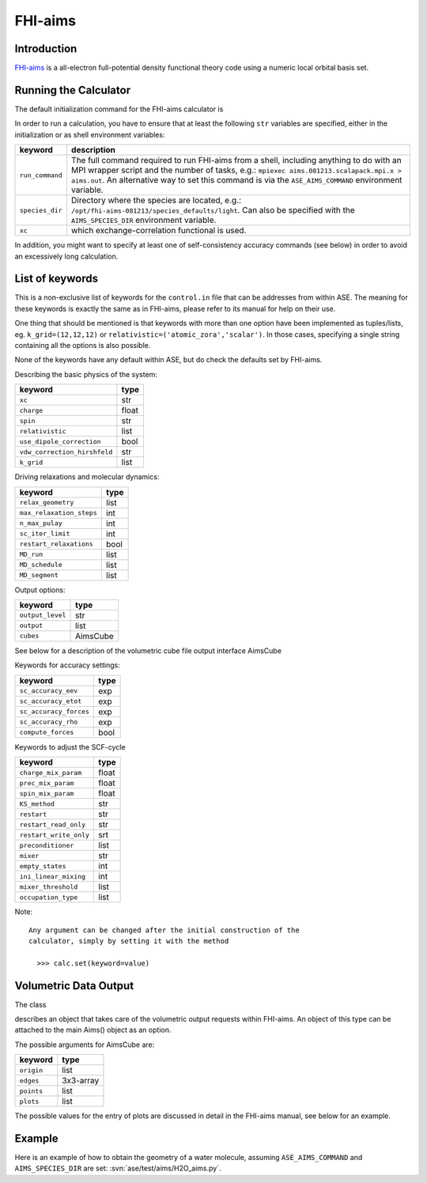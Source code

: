 .. module:: ase.calculators.aims

========
FHI-aims
========

Introduction
============

FHI-aims_ is a all-electron full-potential density functional theory
code using a numeric local orbital basis set.

.. _FHI-aims: http://www.fhi-berlin.mpg.de/aims/

Running the Calculator
======================

The default initialization command for the FHI-aims calculator is

.. class:: Aims()

In order to run a calculation, you have to ensure that at least the
following ``str`` variables are specified, either in the initialization
or as shell environment variables:

===============  ====================================================
keyword          description
===============  ====================================================
``run_command``   The full command required to run FHI-aims from
                  a shell, including anything to do with an MPI
                  wrapper script and the number of tasks, e.g.:
                  ``mpiexec aims.081213.scalapack.mpi.x > aims.out``.
                  An alternative way to set this command is via the
                  ``ASE_AIMS_COMMAND`` environment variable.
``species_dir``   Directory where the species are located, e.g.:
                  ``/opt/fhi-aims-081213/species_defaults/light``.
                  Can also be specified with the ``AIMS_SPECIES_DIR``
                  environment variable.
``xc``            which exchange-correlation functional is used.
===============  ====================================================

In addition, you might want to specify at least one of self-consistency
accuracy commands (see below) in order to avoid an excessively long
calculation.


List of keywords
================

This is a non-exclusive list of keywords for the ``control.in`` file
that can be addresses from within ASE. The meaning for these keywords is
exactly the same as in FHI-aims, please refer to its manual for help on
their use.

One thing that should be mentioned is that keywords with more than
one option have been implemented as tuples/lists, eg.
``k_grid=(12,12,12)`` or ``relativistic=('atomic_zora','scalar')``.
In those cases, specifying a single string containing all the options is also possible.

None of the keywords have any default within ASE, but do check the defaults
set by FHI-aims.

Describing the basic physics of the system:

============================  ======
keyword                       type
============================  ======
``xc``                        str
``charge``                    float
``spin``                      str
``relativistic``              list
``use_dipole_correction``     bool
``vdw_correction_hirshfeld``  str
``k_grid``                    list
============================  ======

Driving relaxations and molecular dynamics:

============================  ======
keyword                       type
============================  ======
``relax_geometry``            list
``max_relaxation_steps``      int
``n_max_pulay``               int
``sc_iter_limit``             int
``restart_relaxations``       bool
``MD_run``                    list
``MD_schedule``               list
``MD_segment``                list
============================  ======

Output options:

============================  ========
keyword                       type
============================  ========
``output_level``              str
``output``                    list
``cubes``                     AimsCube
============================  ========

See below for a description of the volumetric cube file output
interface AimsCube

Keywords for accuracy settings:

============================  ======
keyword                       type
============================  ======
``sc_accuracy_eev``           exp
``sc_accuracy_etot``          exp
``sc_accuracy_forces``        exp
``sc_accuracy_rho``           exp
``compute_forces``            bool
============================  ======

Keywords to adjust the SCF-cycle

============================  ======
keyword                       type
============================  ======
``charge_mix_param``          float
``prec_mix_param``            float
``spin_mix_param``            float
``KS_method``                 str
``restart``                   str
``restart_read_only``         str
``restart_write_only``        srt
``preconditioner``            list
``mixer``                     str
``empty_states``              int
``ini_linear_mixing``         int
``mixer_threshold``           list
``occupation_type``           list
============================  ======

Note::

 Any argument can be changed after the initial construction of the
 calculator, simply by setting it with the method

   >>> calc.set(keyword=value)

Volumetric Data Output
======================

The class

.. class:: AimsCube(origin=(0,0,0),edges=[(0.1,0.0,0.0),(0.0,0.1,0.0),(0.0,0.0,0.1)],points=(50,50,50),plots=None)

describes an object that takes care of the volumetric
output requests within FHI-aims. An object of this type can
be attached to the main Aims() object as an option.

The possible arguments for AimsCube are:

============================  ========
keyword                       type
============================  ========
``origin``                    list
``edges``                     3x3-array
``points``                    list
``plots``                     list
============================  ========

The possible values for the entry of plots
are discussed in detail in the FHI-aims manual,
see below for an example.

Example
=======

Here is an example of how to obtain the geometry of a water molecule,
assuming ``ASE_AIMS_COMMAND`` and ``AIMS_SPECIES_DIR`` are set:
:svn:`ase/test/aims/H2O_aims.py`.
